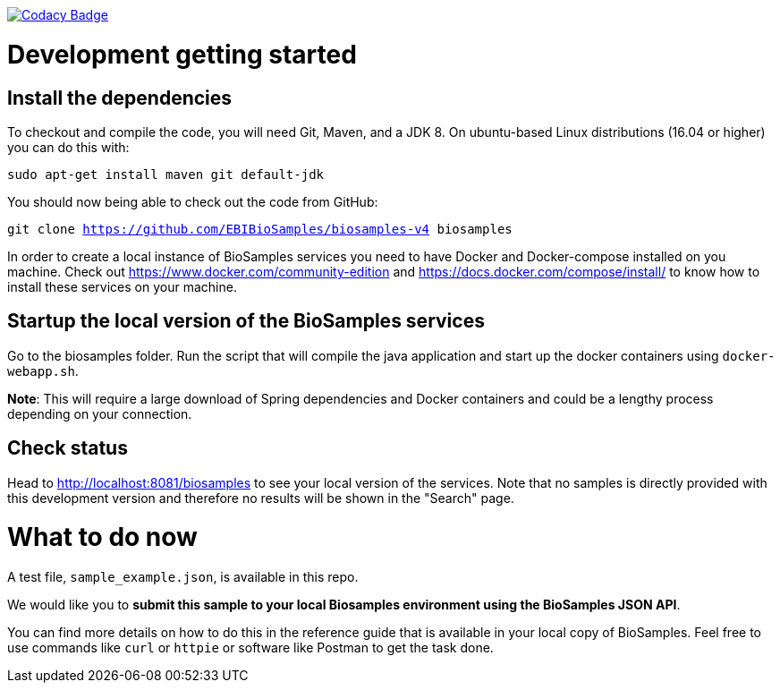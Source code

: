 https://www.codacy.com/app/afaulconbridge/biosamples-v4?utm_source=github.com&utm_medium=referral&utm_content=EBIBioSamples/biosamples-v4&utm_campaign=badger[image:https://api.codacy.com/project/badge/Grade/c2acf39bb65d4793ae3420c70ab51388[Codacy
Badge]]

# Development getting started

## Install the dependencies
To checkout and compile the code, you will need Git, Maven, and a JDK 8.
On ubuntu-based Linux distributions (16.04 or higher) you can do this
with:

`sudo apt-get install maven git default-jdk`

You should now being able to check out the code from GitHub:

`git clone https://github.com/EBIBioSamples/biosamples-v4 biosamples`

In order to create a local instance of BioSamples services you need to have Docker and Docker-compose installed on you machine. Check out https://www.docker.com/community-edition and https://docs.docker.com/compose/install/ to know how to install these services on your machine.

## Startup the local version of the BioSamples services
Go to the biosamples folder. Run the script that will compile the java application and start up the docker containers using `docker-webapp.sh`.

*Note*: This will require a large download of Spring dependencies and Docker containers and could be a lengthy process depending on your connection.

## Check status ##
Head to http://localhost:8081/biosamples to see your local version of the services. Note that no samples is directly provided with this development version and therefore no results will be shown in the "Search" page.

# What to do now

A test file, `sample_example.json`, is available in this repo.

We would like you to **submit this sample to your local Biosamples environment using the BioSamples JSON API**. 

You can find more details on how to do this in the reference guide that is available in your local copy of BioSamples. Feel free to use commands like `curl` or `httpie` or software like Postman to get the task done.

